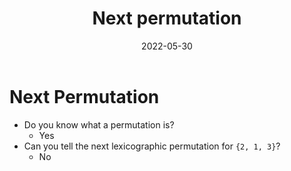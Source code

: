 #+title: Next permutation
#+date: 2022-05-30
#+draft: true
#+filetags: solution

* Next Permutation

- Do you know what a permutation is?
  - Yes

- Can you tell the next lexicographic permutation for ={2, 1, 3}=?
  - No
